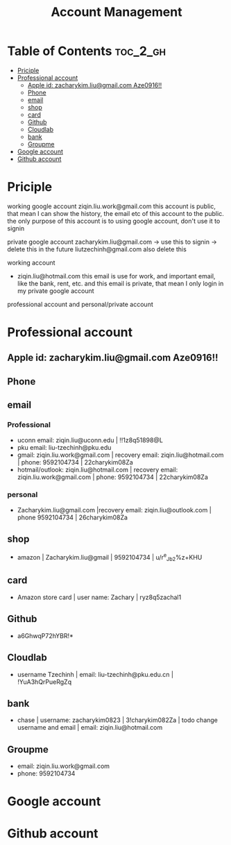:PROPERTIES:
:ID:       0D908AF1-7147-4500-BCA3-AD38A4AEAE31
:mtime:    20250916115545 20250907184240 20250903145027 20250825163316 20250823110913 20250823001617 20250822233402 20250822212232 20250822205026
:ctime:    20250822205026
:END:
#+title: Account Management
#+filetags:  
* Table of Contents :toc_2_gh:
- [[#priciple][Priciple]]
- [[#professional-account][Professional account]]
  - [[#apple-id-zacharykimliugmailcom-aze0916][Apple id: zacharykim.liu@gmail.com Aze0916!!]]
  - [[#phone][Phone]]
  - [[#email][email]]
  - [[#shop][shop]]
  - [[#card][card]]
  - [[#github][Github]]
  - [[#cloudlab][Cloudlab]]
  - [[#bank][bank]]
  - [[#groupme][Groupme]]
- [[#google-account][Google account]]
- [[#github-account][Github account]]

* Priciple
working google account
ziqin.liu.work@gmail.com
this account is public, that mean I can show the history, the email etc of this account to the public. the only purpose of this account is to using
google account, don't use it to signin


private google account
zacharykim.liu@gmail.com -> use this to signin -> delete this in the future
liutzechinh@gmail.com also delete this

working account
+ ziqin.liu@hotmail.com
  this email is use for work, and important email, like the bank, rent, etc. and this email is private, that mean I only login in my private google account


professional account and personal/private account

* Professional account
** Apple id: zacharykim.liu@gmail.com Aze0916!!
** Phone

** email
*** Professional
+ uconn email:  ziqin.liu@uconn.edu | !!1z8q51898@L
+ pku email: liu-tzechinh@pku.edu
+ gmail: ziqin.liu.work@gmail.com | recovery email: ziqin.liu@hotmail.com | phone: 9592104734 | 22charykim08Za
+ hotmail/outlook: ziqin.liu@hotmail.com | recovery email: ziqin.liu.work@gmail.com | phone: 9592104734 | 22charykim08Za

*** personal
+ Zacharykim.liu@gmail.com |recovery email: ziqin.liu@outlook.com | phone 9592104734 | 26charykim08Za

** shop
+ amazon | Zacharykim.liu@gmail | 9592104734 | u/r^e_Jb2%z+KHU

** card
+ Amazon store card | user name: Zachary | ryz8q5zachal1

** Github
+ a6GhwqP72hYBR!*

** Cloudlab
+ username Tzechinh | email: liu-tzechinh@pku.edu.cn | !YuA3hQrPueRgZq

** bank
+ chase | username: zacharykim0823 | 3!charykim082Za | todo change username and email | email: ziqin.liu@hotmail.com


** Groupme
+ email: ziqin.liu.work@gmail.com
+ phone: 9592104734
* Google account

* Github account
